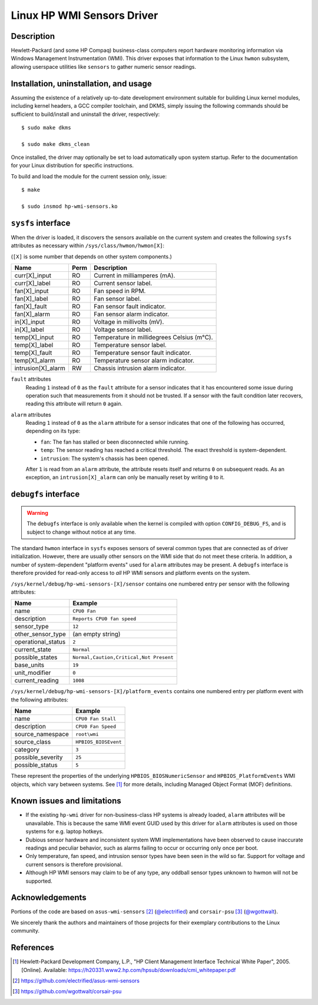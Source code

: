 .. SPDX-License-Identifier: GPL-2.0-or-later

Linux HP WMI Sensors Driver
===========================

Description
-----------

Hewlett-Packard (and some HP Compaq) business-class computers report hardware
monitoring information via Windows Management Instrumentation (WMI). This
driver exposes that information to the Linux ``hwmon`` subsystem, allowing
userspace utilities like ``sensors`` to gather numeric sensor readings.

Installation, uninstallation, and usage
---------------------------------------

Assuming the existence of a relatively up-to-date development environment
suitable for building Linux kernel modules, including kernel headers, a GCC
compiler toolchain, and DKMS, simply issuing the following commands should be
sufficient to build/install and uninstall the driver, respectively::

    $ sudo make dkms

    $ sudo make dkms_clean

Once installed, the driver may optionally be set to load automatically upon
system startup. Refer to the documentation for your Linux distribution for
specific instructions.

To build and load the module for the current session only, issue::

    $ make

    $ sudo insmod hp-wmi-sensors.ko

``sysfs`` interface
-------------------

When the driver is loaded, it discovers the sensors available on the current
system and creates the following ``sysfs`` attributes as necessary within
``/sys/class/hwmon/hwmon[X]``:

(``[X]`` is some number that depends on other system components.)

======================= ======= ==========================================
Name			Perm	Description
======================= ======= ==========================================
curr[X]_input           RO      Current in milliamperes (mA).
curr[X]_label           RO      Current sensor label.
fan[X]_input            RO      Fan speed in RPM.
fan[X]_label            RO      Fan sensor label.
fan[X]_fault            RO      Fan sensor fault indicator.
fan[X]_alarm            RO      Fan sensor alarm indicator.
in[X]_input             RO      Voltage in millivolts (mV).
in[X]_label             RO      Voltage sensor label.
temp[X]_input           RO      Temperature in millidegrees Celsius (m°C).
temp[X]_label           RO      Temperature sensor label.
temp[X]_fault           RO      Temperature sensor fault indicator.
temp[X]_alarm           RO      Temperature sensor alarm indicator.
intrusion[X]_alarm      RW      Chassis intrusion alarm indicator.
======================= ======= ==========================================

``fault`` attributes
  Reading ``1`` instead of ``0`` as the ``fault`` attribute for a sensor
  indicates that it has encountered some issue during operation such that
  measurements from it should not be trusted. If a sensor with the fault
  condition later recovers, reading this attribute will return ``0`` again.

``alarm`` attributes
  Reading ``1`` instead of ``0`` as the ``alarm`` attribute for a sensor
  indicates that one of the following has occurred, depending on its type:

  - ``fan``: The fan has stalled or been disconnected while running.
  - ``temp``: The sensor reading has reached a critical threshold. The exact
    threshold is system-dependent.
  - ``intrusion``: The system's chassis has been opened.

  After ``1`` is read from an ``alarm`` attribute, the attribute resets itself
  and returns ``0`` on subsequent reads. As an exception, an
  ``intrusion[X]_alarm`` can only be manually reset by writing ``0`` to it.

``debugfs`` interface
---------------------

.. warning:: The ``debugfs`` interface is only available when the kernel is
             compiled with option ``CONFIG_DEBUG_FS``, and is subject to
             change without notice at any time.

The standard ``hwmon`` interface in ``sysfs`` exposes sensors of several
common types that are connected as of driver initialization. However, there
are usually other sensors on the WMI side that do not meet these criteria.
In addition, a number of system-dependent "platform events" used for ``alarm``
attributes may be present. A ``debugfs`` interface is therefore provided for
read-only access to *all* HP WMI sensors and platform events on the system.

``/sys/kernel/debug/hp-wmi-sensors-[X]/sensor``
contains one numbered entry per sensor with the following attributes:

=============================== =======================================
Name				Example
=============================== =======================================
name                            ``CPU0 Fan``
description                     ``Reports CPU0 fan speed``
sensor_type                     ``12``
other_sensor_type               (an empty string)
operational_status              ``2``
current_state                   ``Normal``
possible_states                 ``Normal,Caution,Critical,Not Present``
base_units                      ``19``
unit_modifier                   ``0``
current_reading                 ``1008``
=============================== =======================================

``/sys/kernel/debug/hp-wmi-sensors-[X]/platform_events``
contains one numbered entry per platform event with the following attributes:

=============================== ====================
Name				Example
=============================== ====================
name                            ``CPU0 Fan Stall``
description                     ``CPU0 Fan Speed``
source_namespace                ``root\wmi``
source_class                    ``HPBIOS_BIOSEvent``
category                        ``3``
possible_severity               ``25``
possible_status                 ``5``
=============================== ====================

These represent the properties of the underlying ``HPBIOS_BIOSNumericSensor``
and ``HPBIOS_PlatformEvents`` WMI objects, which vary between systems. See
[#]_ for more details, including Managed Object Format (MOF) definitions.

Known issues and limitations
----------------------------

- If the existing ``hp-wmi`` driver for non-business-class HP systems is
  already loaded, ``alarm`` attributes will be unavailable. This is because
  the same WMI event GUID used by this driver for ``alarm`` attributes is
  used on those systems for e.g. laptop hotkeys.
- Dubious sensor hardware and inconsistent system WMI implementations have
  been observed to cause inaccurate readings and peculiar behavior, such as
  alarms failing to occur or occurring only once per boot.
- Only temperature, fan speed, and intrusion sensor types have been seen in
  the wild so far. Support for voltage and current sensors is therefore
  provisional.
- Although HP WMI sensors may claim to be of any type, any oddball sensor
  types unknown to hwmon will not be supported.

Acknowledgements
----------------

Portions of the code are based on ``asus-wmi-sensors`` [#]_
(`@electrified <https://github.com/electrified>`_)
and ``corsair-psu`` [#]_ (`@wgottwalt <https://github.com/wgottwalt>`_).

We sincerely thank the authors and maintainers of those projects for their
exemplary contributions to the Linux community.

References
----------

.. [#] Hewlett-Packard Development Company, L.P.,
       "HP Client Management Interface Technical White Paper", 2005. [Online].
       Available: https://h20331.www2.hp.com/hpsub/downloads/cmi_whitepaper.pdf

.. [#] https://github.com/electrified/asus-wmi-sensors

.. [#] https://github.com/wgottwalt/corsair-psu

